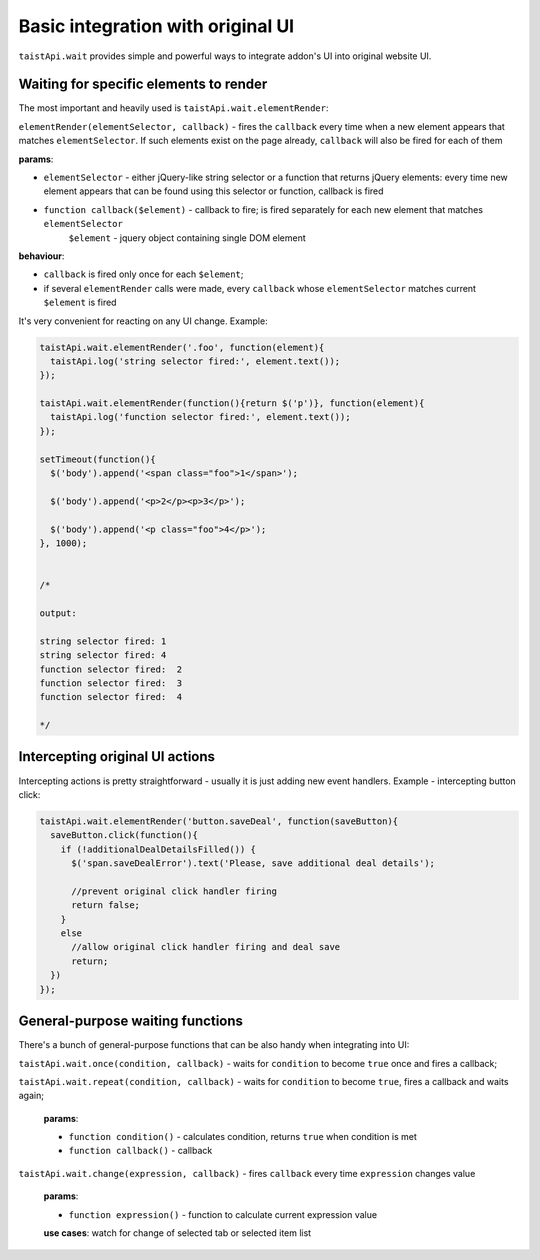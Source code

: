 Basic integration with original UI
==================================
``taistApi.wait`` provides simple and powerful ways to integrate addon's UI into original website UI.

Waiting for specific elements to render
---------------------------------------
The most important and heavily used is ``taistApi.wait.elementRender``:

``elementRender(elementSelector, callback)`` - fires the ``callback`` every time when a new element appears that matches ``elementSelector``. If such elements exist on the page already, ``callback`` will also be fired for each of them

**params**:

* ``elementSelector`` - either jQuery-like string selector or a function that returns jQuery elements:  every time new element appears that can be found using this selector or function, callback is fired
* ``function callback($element)`` - callback to fire; is fired separately for each new element that matches ``elementSelector``
    ``$element`` - jquery object containing single DOM element

**behaviour**:

* ``callback`` is fired only once for each ``$element``;
* if several ``elementRender`` calls were made, every ``callback`` whose ``elementSelector`` matches current ``$element`` is fired

It's very convenient for reacting on any UI change.
Example:

.. code-block:: javascript

  taistApi.wait.elementRender('.foo', function(element){
    taistApi.log('string selector fired:', element.text());
  });

  taistApi.wait.elementRender(function(){return $('p')}, function(element){
    taistApi.log('function selector fired:', element.text());
  });

  setTimeout(function(){
    $('body').append('<span class="foo">1</span>');

    $('body').append('<p>2</p><p>3</p>');

    $('body').append('<p class="foo">4</p>');
  }, 1000);


  /*

  output:

  string selector fired: 1
  string selector fired: 4
  function selector fired:  2
  function selector fired:  3
  function selector fired:  4

  */

Intercepting original UI actions
--------------------------------
Intercepting actions is pretty straightforward - usually it is just adding new event handlers.
Example - intercepting button click:

.. code-block:: javascript

  taistApi.wait.elementRender('button.saveDeal', function(saveButton){
    saveButton.click(function(){
      if (!additionalDealDetailsFilled()) {
        $('span.saveDealError').text('Please, save additional deal details');

        //prevent original click handler firing
        return false;
      }
      else
        //allow original click handler firing and deal save
        return;
    })
  });


General-purpose waiting functions
---------------------------------
There's a bunch of general-purpose functions that can be also handy when integrating into UI:

``taistApi.wait.once(condition, callback)`` - waits for ``condition`` to become ``true`` once and fires a callback;

``taistApi.wait.repeat(condition, callback)`` - waits for ``condition`` to become ``true``, fires a callback and waits again;

  **params**:

  * ``function condition()`` - calculates condition, returns ``true`` when condition is met
  * ``function callback()`` - callback


.. _taistApi-wait-change:
``taistApi.wait.change(expression, callback)`` - fires ``callback`` every time ``expression`` changes value

  **params**:

  * ``function expression()`` - function to calculate current expression value

  **use cases**: watch for change of selected tab or selected item list

